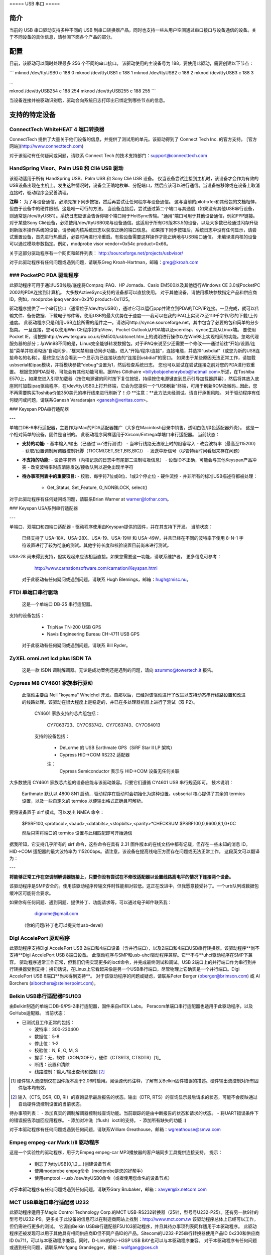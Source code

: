 ===== USB 串口 =====

简介
====

当前的 USB 串口驱动支持多种不同的 USB 到串口转换器产品，同时也支持一些从用户空间通过串口接口与设备通信的设备。关于不同设备的具体信息，请参阅下面各个产品的部分。

配置
====

目前，该驱动可以同时处理最多 256 个不同的串口接口。
该驱动使用的主设备号为 188，要使用此驱动，需要创建以下节点：

```
mknod /dev/ttyUSB0 c 188 0
mknod /dev/ttyUSB1 c 188 1
mknod /dev/ttyUSB2 c 188 2
mknod /dev/ttyUSB3 c 188 3

...

mknod /dev/ttyUSB254 c 188 254
mknod /dev/ttyUSB255 c 188 255
```

当设备连接并被驱动识别后，驱动会向系统日志打印出已绑定到哪些节点的信息。

支持的特定设备
===============

ConnectTech WhiteHEAT 4 端口转换器
----------------------------------

ConnectTech 提供了大量关于他们设备的信息，并提供了测试用的单元。该驱动得到了 Connect Tech Inc. 的官方支持。
[官方网站](http://www.connecttech.com)

对于该驱动有任何疑问或问题，请联系 Connect Tech 的技术支持部门：support@connecttech.com

HandSpring Visor、Palm USB 和 Clié USB 驱动
-----------------------------------------------

该驱动适用于所有 HandSpring USB、Palm USB 和 Sony Clié USB 设备。
仅当设备尝试连接到主机时，该设备才会作为有效的USB设备出现在主机上。发生这种情况时，设备会正确地枚举、分配端口，然后应该可以进行通信。当设备被移除或在设备上取消连接时，驱动程序会妥善清理。

**注释：**
为了与设备通信，必须先按下同步按钮，然后再尝试让任何程序与设备通信。
这与当前的pilot-xfer和其他包的文档相悖，但由于设备中的硬件限制，这是唯一可行的方法。
当设备连接后，尝试通过第二个端口与其通信（如果没有其他USB串行设备，则通常是/dev/ttyUSB1）。系统日志应该会告诉你哪个端口用于HotSync传输。"通用"端口可用于其他设备通信，例如PPP链接。
对于某些Sony Clié设备，必须使用/dev/ttyUSB0来与设备通信。这适用于所有OS版本3.5的设备，以及大多数已经通过闪存升级到新版本操作系统的设备。请参阅内核系统日志以获取正确的端口信息。
如果按下同步按钮后，系统日志中没有任何显示，请尝试重置设备，首先进行热重启，必要时再进行冷重启。有些设备需要这样操作才能正确地与USB端口通信。
未编译进内核的设备可以通过模块参数指定。例如，modprobe visor vendor=0x54c product=0x66。

关于这部分驱动程序有一个网页和邮件列表：
http://sourceforge.net/projects/usbvisor/

对于此驱动程序有任何问题或遇到问题，请联系Greg Kroah-Hartman，邮箱：greg@kroah.com

### PocketPC PDA 驱动程序
------------------------

此驱动程序可用于通过USB线缆/底座将Compaq iPAQ、HP Jornada、Casio EM500以及其他运行Windows CE 3.0或PocketPC 2002的PDA连接到计算机。
大多数ActiveSync支持的设备都可以直接使用。
对于其他设备，请使用模块参数指定产品和供应商ID。例如，modprobe ipaq vendor=0x3f0 product=0x1125。

驱动程序提供了一个串行接口（通常位于/dev/ttyUSB0），通过它可以运行ppp并建立到PDA的TCP/IP连接。一旦完成，就可以传输文件、备份数据、下载电子邮件等。使用USB的最大优势在于速度——我可以在我的iPAQ上实现73至113千字节/秒的下载/上传速度。
此驱动程序只是利用USB连接所需的组件之一。请访问http://synce.sourceforge.net，其中包含了必要的包和简单的分步指南。
一旦连接，您可以使用Win CE程序如ftpView、Pocket Outlook从PDA端以及xcerdisp、synce工具从Linux端。
要使用Pocket IE，请按照http://www.tekguru.co.uk/EM500/usbtonet.htm上的说明进行操作以在Win98上实现相同的功能。忽略代理服务器的部分；与Win98不同的是，Linux完全能够转发数据包。对于iPAQ来说至少还需要一个修改——通过前往“开始/设置/连接”菜单并取消勾选“自动同步...”框来禁用自动同步功能。进入“开始/程序/连接”，连接电缆，并选择“usbdial”（或您为新的USB连接命名的名称）。最终您应该会看到一个显示为已连接状态的“连接到usbdial”的窗口。
如果由于某些原因无法正常工作，请加载usbserial和ipaq模块，并将模块参数“debug”设置为1，然后检查系统日志。
您也可以尝试在尝试连接之前对您的PDA进行软重置。
根据您的PDA型号，可能会有其他功能可用。据Wes Cilldhaire <billybobjoehenrybob@hotmail.com>所述，在Toshiba E570上，如果您进入引导加载器（按住电源键的同时按下复位按钮，持续按住电源键直到显示引导加载器屏幕），然后将其放入底座同时加载ipaq驱动程序，在/dev/ttyUSB0上打开终端，它会为您提供一个“USB刷新”终端，可用于刷新ROM及微码...因此，您不再需要购买Toshiba价值350美元的串行线来进行刷新了！:D
**注意：**此方法未经测试。请自行承担风险。
对于驱动程序有任何疑问或问题，请联系Ganesh Varadarajan <ganesh@veritas.com>。

### Keyspan PDA串行适配器

---

单端口DB-9串行适配器，主要作为iMac的PDA适配器推广（大多在Macintosh目录中销售，透明白色/绿色适配器外壳）。
这是一个相对简单的设备。固件是自制的。
此驱动程序同样适用于Xircom/Entrega单端口串行适配器。
当前状态：

- **支持的功能:**
  - 基本输入/输出（已通过'cu'进行测试）
  - 当串行线路无法跟上时的阻塞写入
  - 改变波特率（最高至115200）
  - 获取/设置调制解调器控制针脚（TIOCM{GET,SET,BIS,BIC}）
  - 发送中断信号（尽管持续时间看起来存在问题）

- **不支持的功能:**
  - 设备字符串（内核记录的日志中有尾部二进制垃圾信息）
  - 设备ID不正确，可能会与其他Keyspan产品冲突
  - 改变波特率时应清除发送/接收队列以避免出现半字符

- **待办事项列表中的重要项目:**
  - 校验、每字符7位或8位、1或2个停止位
  - 硬件流控
  - 并非所有的标准USB描述符都被处理：
    - Get_Status, Set_Feature, O_NONBLOCK, select()

对于此驱动程序有任何疑问或问题，请联系Brian Warner at warner@lothar.com。

### Keyspan USA系列串行适配器

---

单端口、双端口和四端口适配器 - 驱动程序使用由Keyspan提供的固件，并在其支持下开发。
当前状态：

    已经支持了 USA-18X、USA-28X、USA-19、USA-19W 和 USA-49W，并且已经在不同的波特率下使用 8-N-1 字符设置进行了较为彻底的测试。其他字符长度和校验设置目前尚未进行测试。
USA-28 尚未得到支持，但实现起来应该相当直接。如果您需要这一功能，请联系维护者。
更多信息可参考：

        http://www.carnationsoftware.com/carnation/Keyspan.html

  对于此驱动有任何疑问或遇到问题，请联系 Hugh Blemings，邮箱：hugh@misc.nu。

FTDI 单端口串行驱动
------------------------

  这是一个单端口 DB-25 串行适配器。
支持的设备包括：

                - TripNav TN-200 USB GPS
                - Navis Engineering Bureau CH-4711 USB GPS

  对于此驱动有任何疑问或遇到问题，请联系 Bill Ryder。

ZyXEL omni.net lcd plus ISDN TA
-------------------------------

  这是一款 ISDN 调制解调器。无论是成功案例还是遇到的问题，请向 azummo@towertech.it 报告。

Cypress M8 CY4601 家族串行驱动
-------------------------------

  此驱动主要由 Neil "koyama" Whelchel 开发。自那以后，已经对该驱动进行了改进以支持动态串行线路设置和改进的线路处理。该驱动在很大程度上是稳定的，并已在多处理器机器上进行了测试（双 P2）。

    CY4601 家族支持的芯片组包括：

		CY7C63723、CY7C63742、CY7C63743、CY7C64013

    支持的设备包括：

		- DeLorme 的 USB Earthmate GPS（SiRF Star II LP 架构）
		- Cypress HID->COM RS232 适配器

		注：
			Cypress Semiconductor 表示与 HID->COM 设备无任何关联
大多数使用 CY4601 家族芯片组的设备应能与该驱动兼容。只要它们遵循 CY4601 USB 串行规范即可。
技术说明：

        Earthmate 默认以 4800 8N1 启动... 驱动程序在启动时会初始化为这种设置。usbserial 核心提供了其余的 termios 设置，以及一些自定义的 termios 以便输出格式正确且可解析。
要将设备置于 sirf 模式，可以发出 NMEA 命令：

		$PSRF100,<protocol>,<baud>,<databits>,<stopbits>,<parity>*CHECKSUM
		$PSRF100,0,9600,8,1,0*0C

		然后只需将端口的 termios 设置与此相匹配即可开始通信
据我所知，它支持几乎所有的 sirf 命令，这些命令在具有 2.31 固件版本的在线文档中都有记载，但存在一些未知的消息 ID。
HID->COM 适配器的最大波特率为 115200bps。请注意，该设备在提高线电压方面存在问题或无法正常工作。
这段英文可以翻译为：

---

**将能够正常工作在空调制解调器链接上，只要你没有尝试在不修改适配器以设置线路高电平的情况下连接两个设备。**

该驱动程序是SMP安全的。使用该驱动程序传输文件时性能相对较低。这正在改进中，但我愿意接受补丁。一个urb队列或数据包缓冲区可能符合要求。

如果你有任何问题、遇到问题、提供补丁、功能请求等，可以通过电子邮件联系我：

					dignome@gmail.com

		（你的问题/补丁也可以提交给usb-devel）

**Digi AccelePort 驱动程序**
----------------------

此驱动程序支持Digi AccelePort USB 2端口和4端口设备（含并行端口），以及2端口和4端口USB串行转换器。该驱动程序**尚不支持**Digi AccelePort USB 8端口设备。
此驱动程序与SMP和usb-uhci驱动程序兼容。它**不与**uhci驱动程序在SMP下兼容。
驱动程序通常工作正常，但我们仍需实现更多的ioctl命令，并完成最终测试和调试。USB 2端口上的并行端口作为串行到并行转换器受到支持；换句话说，在Linux上它看起来像是另一个USB串行端口，尽管物理上它确实是一个并行端口。Digi AccelePort USB 8端口**尚未得到支持**。
对于该驱动程序的问题或疑虑，请联系Peter Berger (pberger@brimson.com) 或 Al Borchers (alborchers@steinerpoint.com)。

**Belkin USB串行适配器F5U103**
--------------------------------

由Belkin制造的单端口DB-9/PS-2串行适配器，固件来自eTEK Labs。
Peracom单端口串行适配器也适用于此驱动程序，以及GoHubs适配器。
当前状态：

- 已测试且工作正常的包括：
  
  - 波特率：300-230400
  - 数据位：5-8
  - 停止位：1-2
  - 校验位：N, E, O, M, S
  - 握手：无，软件（XON/XOFF），硬件（CTSRTS, CTSDTR）[1]_
  - 断线：设置和清除
  - 线路控制：输入/输出查询和控制 [2]_

.. [1]
         硬件输入流控制仅在固件版本高于2.06时启用。阅读源代码注释，了解有关Belkin固件错误的描述。硬件输出流控制对所有固件版本均有效。
.. [2]
         输入（CTS, DSR, CD, RI）的查询显示最后报告的状态。输出（DTR, RTS）的查询显示最后请求的状态，可能不会反映通过自动硬件流控制设置的当前状态。
待办事项列表：
- 添加真实的调制解调器控制线查询功能。当前跟踪的是由中断报告的状态和请求的状态。
- 将UART错误条件下的错误报告添加回应用程序。
- 添加对冲洗（flush）ioctl的支持。
- 添加所有缺失的功能 :) 

对于本驱动程序有任何问题或遇到任何问题，请联系William Greathouse，邮箱：wgreathouse@smva.com

Empeg empeg-car Mark I/II 驱动程序
----------------------------------

这是一个实验性的驱动程序，用于为Empeg empeg-car MP3播放器的客户端同步工具提供连接支持。
提示：
    * 别忘了为ttyUSB{0,1,2,...}创建设备节点
    * 使用modprobe empeg命令（modprobe是您的好帮手）
    * 使用emptool --usb /dev/ttyUSB0命令（或者使用您命名的设备节点）

对于本驱动程序有任何问题或遇到任何问题，请联系Gary Brubaker，邮箱：xavyer@ix.netcom.com

MCT USB单端口串行适配器 U232
---------------------------------------

此驱动程序适用于Magic Control Technology Corp.的MCT USB-RS232转换器（25针，型号号U232-P25）。还有另一款9针的型号号U232-P9。更多关于此设备的信息可以在制造商网站上找到：http://www.mct.com.tw
该驱动程序总体上已经可以工作，但仍需进行更多的测试。
它源自Belkin USB串行适配器F5U103驱动程序，并且其待办事项列表同样适用于本驱动程序。
此驱动程序还被发现可以用于其他具有相同供应商ID但不同产品ID的产品。Sitecom的U232-P25串行转换器使用产品ID 0x230和供应商ID 0x711，可以与本驱动程序兼容。同时，D-Link的DU-H3SP USB BAY也可以与本驱动程序兼容。
对于本驱动程序有任何问题或遇到任何问题，请联系Wolfgang Grandegger，邮箱：wolfgang@ces.ch

Inside Out Networks Edgeport驱动程序
-----------------------------------

此驱动程序支持所有由Inside Out Networks制造的设备，具体包括以下型号：

       - Edgeport/4
       - Rapidport/4
       - Edgeport/4t
       - Edgeport/2
       - Edgeport/4i
       - Edgeport/2i
       - Edgeport/421
       - Edgeport/21
       - Edgeport/8
       - Edgeport/8 Dual
       - Edgeport/2D8
       - Edgeport/4D8
       - Edgeport/8i
       - Edgeport/2 DIN
       - Edgeport/4 DIN
       - Edgeport/16 Dual

对于本驱动程序有任何问题或遇到任何问题，请联系Greg Kroah-Hartman，邮箱：greg@kroah.com

REINER SCT cyberJack PINPAD/E-COM USB 芯片卡读取器
-----------------------------------------------------

接口支持ISO 7816兼容的接触式芯片卡，例如GSM SIM卡。
当前状态：

这是此USB读卡器驱动程序的内核部分。
还有一个CT-API驱动程序的用户空间部分可用。下载站点待定。目前，您可以向维护者（linux-usb@sii.li）请求它。
对于该驱动程序的任何问题或遇到的问题，请联系 linux-usb@sii.li

Prolific PL2303 驱动程序
-----------------------

  此驱动程序支持所有包含Prolific的PL2303芯片的设备。这包括许多单端口USB到串行转换器、超过70%的USB GPS设备（2010年时）、以及一些USB不间断电源（UPS）。来自Aten（如UC-232）和IO-Data的设备与此驱动程序兼容，还包括DCU-11移动电话线缆。
对于此驱动程序的任何问题或遇到的问题，请联系 Greg Kroah-Hartman (greg@kroah.com)

KL5KUSB105 芯片组 / PalmConnect USB 单端口适配器
--------------------------------------------------------

当前状态：

  该驱动程序是通过分析Palm在Windows下的USB总线事务来编写的，因此仍有许多功能缺失。值得注意的是，某些串行ioctl操作有时会被模拟或尚未实现。然而，有关DSR和CTS线路状态的信息支持已实现（虽然不够完美），所以您最喜爱的autopilot(1) 和 pilot-manager守护进程调用可以正常工作。支持高达115200波特率，但不支持握手协议（无论是软件还是硬件），因此在握手问题解决之前，在大量数据传输时降低使用速率是明智的选择。
请访问http://www.uuhaus.de/linux/palmconnect.html获取关于此驱动程序的最新信息。

Winchiphead CH341 驱动程序
------------------------

  本驱动程序适用于Winchiphead CH341 USB-RS232转换器。该芯片还实现了IEEE 1284并行端口、I2C和SPI，但这些功能目前尚不受支持。该驱动程序是通过对Windows驱动程序的行为进行分析得出的协议，目前没有数据手册可供参考。
制造商网站：http://www.winchiphead.com/
对于此驱动程序的任何问题或遇到的问题，请联系 frank@kingswood-consulting.co.uk

Moschip MCS7720, MCS7715 驱动程序
-------------------------------

  这些芯片出现在多个制造商销售的设备中，例如Syba和Cables Unlimited。可能还有其他厂商。MCS7720提供两个串行端口，而MCS7715则提供一个串行端口和一个标准PC并行端口。
对MCS7715的并行端口支持需要单独启用选项，并且只有在Device Drivers配置菜单顶层启用了并行端口支持后才会出现。目前仅支持并行端口的兼容模式（无ECP/EPP）。
待办事项：
    - 实现并行端口的 ECP/EPP 模式
- 当前高于 115200 的波特率存在问题
- 基于 Moschip MCS7703 的单串口设备可能只需在 usb_device_id 表中简单添加即可与本驱动程序兼容。由于我没有这类设备，因此无法确定
通用串口驱动程序
---------------------

  如果您的设备不属于上述列出的设备，或者不与上述模型兼容，您可以尝试使用“通用”接口。此接口不提供发送到设备的任何类型的控制消息，并且不支持任何形式的设备流控。对您的设备的要求仅仅是它至少有一个批量输入端点或一个批量输出端点
要使通用驱动程序识别您的设备，请提供以下命令：

    echo <vid> <pid> > /sys/bus/usb-serial/drivers/generic/new_id

  其中 <vid> 和 <pid> 分别替换为您设备的供应商 ID 和产品 ID 的十六进制表示形式
如果将驱动程序编译为模块，您也可以在加载模块时提供一个 ID：

    insmod usbserial vendor=0x#### product=0x####

  此驱动程序已成功用于连接 NetChip USB 开发板，从而无需编写自定义驱动程序就可以开发 USB 固件
对于与此驱动程序相关的任何问题或遇到的问题，请联系 Greg Kroah-Hartman，邮箱地址：greg@kroah.com


联系方式
======

  如果有人在使用这些驱动程序或上述指定的任何产品时遇到问题，请联系上面列出的特定驱动程序作者，或者加入 Linux-USB 邮件列表（加入邮件列表的信息以及可搜索归档的链接位于 http://www.linux-usb.org/ ）

Greg Kroah-Hartman
greg@kroah.com
